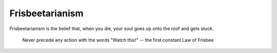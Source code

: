 ================
Frisbeetarianism
================

Frisbeetarianism is the belief that, when you die, your soul goes up
onto the roof and gets stuck.

  Never precede any action with the words "Watch this!"
  -- the first constant Law of Frisbee
